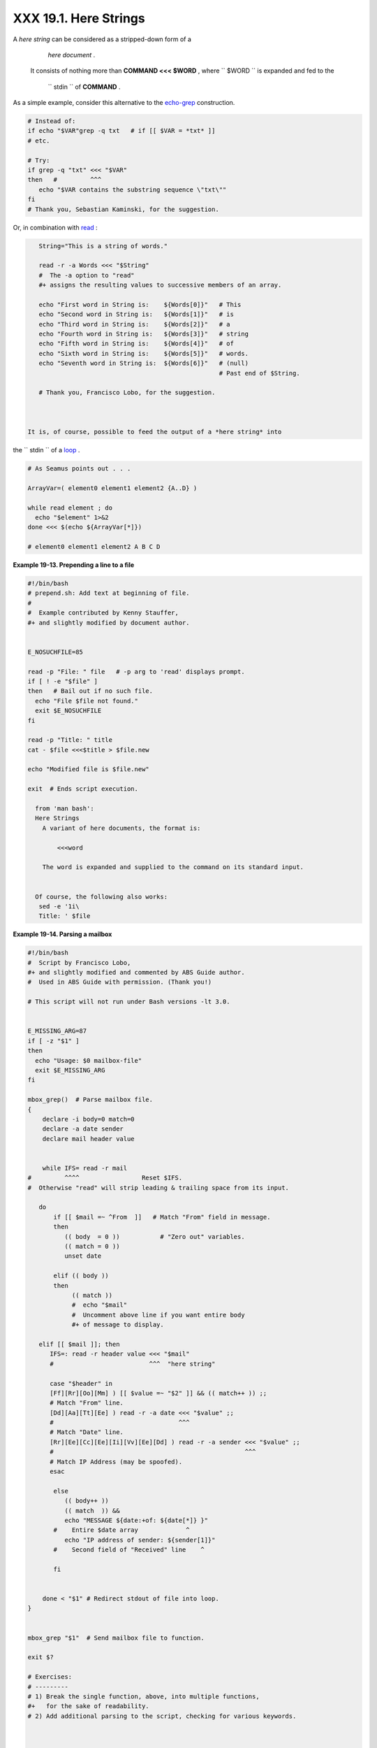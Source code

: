 
#######################
XXX  19.1. Here Strings
#######################

A *here string* can be considered as a stripped-down form of a
    *here document* .
 It consists of nothing more than **COMMAND <<< $WORD** ,
 where ``       $WORD      `` is expanded and fed to the
    ``       stdin      `` of **COMMAND** .

As a simple example, consider this alternative to the
`echo-grep <internal.html#ECHOGREPREF>`__ construction.


.. code-block:: sh

    # Instead of:
    if echo "$VAR"grep -q txt   # if [[ $VAR = *txt* ]]
    # etc.

    # Try:
    if grep -q "txt" <<< "$VAR"
    then   #         ^^^
       echo "$VAR contains the substring sequence \"txt\""
    fi
    # Thank you, Sebastian Kaminski, for the suggestion.



Or, in combination with `read <internal.html#READREF>`__ :


.. code-block:: sh

    String="This is a string of words."

    read -r -a Words <<< "$String"
    #  The -a option to "read"
    #+ assigns the resulting values to successive members of an array.

    echo "First word in String is:    ${Words[0]}"   # This
    echo "Second word in String is:   ${Words[1]}"   # is
    echo "Third word in String is:    ${Words[2]}"   # a
    echo "Fourth word in String is:   ${Words[3]}"   # string
    echo "Fifth word in String is:    ${Words[4]}"   # of
    echo "Sixth word in String is:    ${Words[5]}"   # words.
    echo "Seventh word in String is:  ${Words[6]}"   # (null)
                                                     # Past end of $String.

    # Thank you, Francisco Lobo, for the suggestion.



 It is, of course, possible to feed the output of a *here string* into
the ``      stdin     `` of a `loop <loops.html#LOOPREF00>`__ .


.. code-block:: sh

    # As Seamus points out . . .

    ArrayVar=( element0 element1 element2 {A..D} )

    while read element ; do
      echo "$element" 1>&2
    done <<< $(echo ${ArrayVar[*]})

    # element0 element1 element2 A B C D




**Example 19-13. Prepending a line to a file**


.. code-block:: sh

    #!/bin/bash
    # prepend.sh: Add text at beginning of file.
    #
    #  Example contributed by Kenny Stauffer,
    #+ and slightly modified by document author.


    E_NOSUCHFILE=85

    read -p "File: " file   # -p arg to 'read' displays prompt.
    if [ ! -e "$file" ]
    then   # Bail out if no such file.
      echo "File $file not found."
      exit $E_NOSUCHFILE
    fi

    read -p "Title: " title
    cat - $file <<<$title > $file.new

    echo "Modified file is $file.new"

    exit  # Ends script execution.

      from 'man bash':
      Here Strings
        A variant of here documents, the format is:

            <<<word

        The word is expanded and supplied to the command on its standard input.


      Of course, the following also works:
       sed -e '1i\
       Title: ' $file





**Example 19-14. Parsing a mailbox**


.. code-block:: sh

    #!/bin/bash
    #  Script by Francisco Lobo,
    #+ and slightly modified and commented by ABS Guide author.
    #  Used in ABS Guide with permission. (Thank you!)

    # This script will not run under Bash versions -lt 3.0.


    E_MISSING_ARG=87
    if [ -z "$1" ]
    then
      echo "Usage: $0 mailbox-file"
      exit $E_MISSING_ARG
    fi

    mbox_grep()  # Parse mailbox file.
    {
        declare -i body=0 match=0
        declare -a date sender
        declare mail header value


        while IFS= read -r mail
    #         ^^^^                 Reset $IFS.
    #  Otherwise "read" will strip leading & trailing space from its input.

       do
           if [[ $mail =~ ^From  ]]   # Match "From" field in message.
           then
              (( body  = 0 ))           # "Zero out" variables.
              (( match = 0 ))
              unset date

           elif (( body ))
           then
                (( match ))
                #  echo "$mail"
                #  Uncomment above line if you want entire body
                #+ of message to display.

       elif [[ $mail ]]; then
          IFS=: read -r header value <<< "$mail"
          #                          ^^^  "here string"

          case "$header" in
          [Ff][Rr][Oo][Mm] ) [[ $value =~ "$2" ]] && (( match++ )) ;;
          # Match "From" line.
          [Dd][Aa][Tt][Ee] ) read -r -a date <<< "$value" ;;
          #                                  ^^^
          # Match "Date" line.
          [Rr][Ee][Cc][Ee][Ii][Vv][Ee][Dd] ) read -r -a sender <<< "$value" ;;
          #                                                    ^^^
          # Match IP Address (may be spoofed).
          esac

           else
              (( body++ ))
              (( match  )) &&
              echo "MESSAGE ${date:+of: ${date[*]} }"
           #    Entire $date array             ^
              echo "IP address of sender: ${sender[1]}"
           #    Second field of "Received" line    ^

           fi


        done < "$1" # Redirect stdout of file into loop.
    }


    mbox_grep "$1"  # Send mailbox file to function.

    exit $?

    # Exercises:
    # ---------
    # 1) Break the single function, above, into multiple functions,
    #+   for the sake of readability.
    # 2) Add additional parsing to the script, checking for various keywords.



    $ mailbox_grep.sh scam_mail
      MESSAGE of Thu, 5 Jan 2006 08:00:56 -0500 (EST)
      IP address of sender: 196.3.62.4




Exercise: Find other uses for *here strings* , such as, for example,
`feeding input to *dc* <mathc.html#GOLDENRATIO>`__ .


